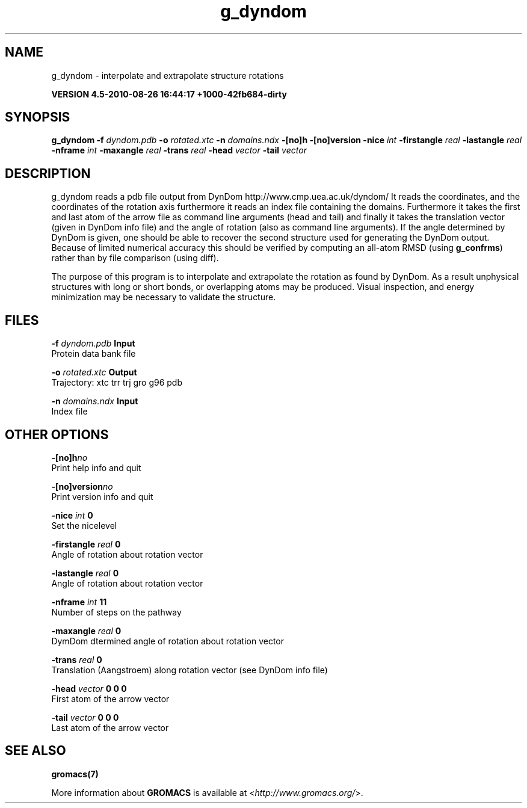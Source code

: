 .TH g_dyndom 1 "Thu 26 Aug 2010" "" "GROMACS suite, VERSION 4.5-2010-08-26 16:44:17 +1000-42fb684-dirty"
.SH NAME
g_dyndom - interpolate and extrapolate structure rotations

.B VERSION 4.5-2010-08-26 16:44:17 +1000-42fb684-dirty
.SH SYNOPSIS
\f3g_dyndom\fP
.BI "\-f" " dyndom.pdb "
.BI "\-o" " rotated.xtc "
.BI "\-n" " domains.ndx "
.BI "\-[no]h" ""
.BI "\-[no]version" ""
.BI "\-nice" " int "
.BI "\-firstangle" " real "
.BI "\-lastangle" " real "
.BI "\-nframe" " int "
.BI "\-maxangle" " real "
.BI "\-trans" " real "
.BI "\-head" " vector "
.BI "\-tail" " vector "
.SH DESCRIPTION
\&g_dyndom reads a pdb file output from DynDom
\&http://www.cmp.uea.ac.uk/dyndom/
\&It reads the coordinates, and the coordinates of the rotation axis
\&furthermore it reads an index file containing the domains.
\&Furthermore it takes the first and last atom of the arrow file
\&as command line arguments (head and tail) and
\&finally it takes the translation vector (given in DynDom info file)
\&and the angle of rotation (also as command line arguments). If the angle
\&determined by DynDom is given, one should be able to recover the
\&second structure used for generating the DynDom output.
\&Because of limited numerical accuracy this should be verified by
\&computing an all\-atom RMSD (using \fB g_confrms\fR) rather than by file
\&comparison (using diff).


\&The purpose of this program is to interpolate and extrapolate the
\&rotation as found by DynDom. As a result unphysical structures with
\&long or short bonds, or overlapping atoms may be produced. Visual
\&inspection, and energy minimization may be necessary to
\&validate the structure.
.SH FILES
.BI "\-f" " dyndom.pdb" 
.B Input
 Protein data bank file 

.BI "\-o" " rotated.xtc" 
.B Output
 Trajectory: xtc trr trj gro g96 pdb 

.BI "\-n" " domains.ndx" 
.B Input
 Index file 

.SH OTHER OPTIONS
.BI "\-[no]h"  "no    "
 Print help info and quit

.BI "\-[no]version"  "no    "
 Print version info and quit

.BI "\-nice"  " int" " 0" 
 Set the nicelevel

.BI "\-firstangle"  " real" " 0     " 
 Angle of rotation about rotation vector

.BI "\-lastangle"  " real" " 0     " 
 Angle of rotation about rotation vector

.BI "\-nframe"  " int" " 11" 
 Number of steps on the pathway

.BI "\-maxangle"  " real" " 0     " 
 DymDom dtermined angle of rotation about rotation vector

.BI "\-trans"  " real" " 0     " 
 Translation (Aangstroem) along rotation vector (see DynDom info file)

.BI "\-head"  " vector" " 0 0 0" 
 First atom of the arrow vector

.BI "\-tail"  " vector" " 0 0 0" 
 Last atom of the arrow vector

.SH SEE ALSO
.BR gromacs(7)

More information about \fBGROMACS\fR is available at <\fIhttp://www.gromacs.org/\fR>.
